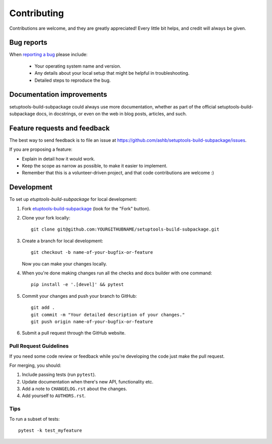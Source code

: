 ============
Contributing
============

Contributions are welcome, and they are greatly appreciated! Every
little bit helps, and credit will always be given.

Bug reports
===========

When `reporting a bug <https://github.com/ashb/setuptools-build-subpackage/issues>`_ please include:

    * Your operating system name and version.
    * Any details about your local setup that might be helpful in troubleshooting.
    * Detailed steps to reproduce the bug.

Documentation improvements
==========================

setuptools-build-subpackage could always use more documentation, whether as part of the
official setuptools-build-subpackage docs, in docstrings, or even on the web in blog posts,
articles, and such.

Feature requests and feedback
=============================

The best way to send feedback is to file an issue at https://github.com/ashb/setuptools-build-subpackage/issues.

If you are proposing a feature:

* Explain in detail how it would work.
* Keep the scope as narrow as possible, to make it easier to implement.
* Remember that this is a volunteer-driven project, and that code contributions are welcome :)

Development
===========

To set up `etuptools-build-subpackage` for local development:

1. Fork `etuptools-build-subpackage <https://github.com/ashb/setuptools-build-subpackage>`_
   (look for the "Fork" button).
2. Clone your fork locally::

    git clone git@github.com:YOURGITHUBNAME/setuptools-build-subpackage.git

3. Create a branch for local development::

    git checkout -b name-of-your-bugfix-or-feature

   Now you can make your changes locally.

4. When you're done making changes run all the checks and docs builder with one command::

    pip install -e '.[devel]' && pytest

5. Commit your changes and push your branch to GitHub::

    git add .
    git commit -m "Your detailed description of your changes."
    git push origin name-of-your-bugfix-or-feature

6. Submit a pull request through the GitHub website.

Pull Request Guidelines
-----------------------

If you need some code review or feedback while you're developing the code just make the pull request.

For merging, you should:

1. Include passing tests (run ``pytest``).
2. Update documentation when there's new API, functionality etc.
3. Add a note to ``CHANGELOG.rst`` about the changes.
4. Add yourself to ``AUTHORS.rst``.



Tips
----

To run a subset of tests::

    pytest -k test_myfeature

